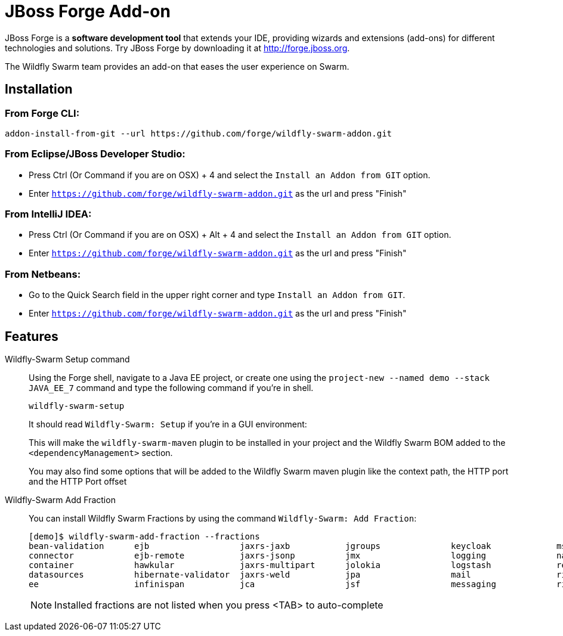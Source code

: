 = JBoss Forge Add-on

JBoss Forge is a *software development tool* that extends your IDE, providing wizards and extensions (add-ons) for different technologies and solutions. Try JBoss Forge by downloading it at http://forge.jboss.org.

The Wildfly Swarm team provides an add-on that eases the user experience on Swarm.

== Installation

=== From Forge CLI:

[source,shell]
----
addon-install-from-git --url https://github.com/forge/wildfly-swarm-addon.git
----

=== From Eclipse/JBoss Developer Studio:

- Press Ctrl (Or Command if you are on OSX) + 4 and select the `Install an Addon from GIT` option.
- Enter `https://github.com/forge/wildfly-swarm-addon.git` as the url and press "Finish"

=== From IntelliJ IDEA:

- Press Ctrl (Or Command if you are on OSX) + Alt + 4 and select the `Install an Addon from GIT` option.
- Enter `https://github.com/forge/wildfly-swarm-addon.git` as the url and press "Finish"

=== From Netbeans:

- Go to the Quick Search field in the upper right corner and type `Install an Addon from GIT`.
- Enter `https://github.com/forge/wildfly-swarm-addon.git` as the url and press "Finish"


== Features
Wildfly-Swarm Setup command::
Using the Forge shell, navigate to a Java EE project, or create one using the `project-new --named demo --stack JAVA_EE_7` command and type the following command if you're in shell.
+
[source,java]
----
wildfly-swarm-setup
----
+
It should read `Wildfly-Swarm: Setup` if you're in a GUI environment:
+
This will make the `wildfly-swarm-maven` plugin to be installed in your project and the Wildfly Swarm BOM added to the `<dependencyManagement>` section.
+
You may also find some options that will be added to the Wildfly Swarm maven plugin like the context path, the HTTP port and the HTTP Port offset

Wildfly-Swarm Add Fraction::
You can install Wildfly Swarm Fractions by using the command `Wildfly-Swarm: Add Fraction`:
+
[source,java]
----
[demo]$ wildfly-swarm-add-fraction --fractions
bean-validation      ejb                  jaxrs-jaxb           jgroups              keycloak             msc                  security             undertow
connector            ejb-remote           jaxrs-jsonp          jmx                  logging              naming               topology             webservices          
container            hawkular             jaxrs-multipart      jolokia              logstash             remoting             topology-jgroups
datasources          hibernate-validator  jaxrs-weld           jpa                  mail                 ribbon               topology-webapp
ee                   infinispan           jca                  jsf                  messaging            ribbon-secured       transactions

----
+
NOTE: Installed fractions are not listed when you press <TAB> to auto-complete
